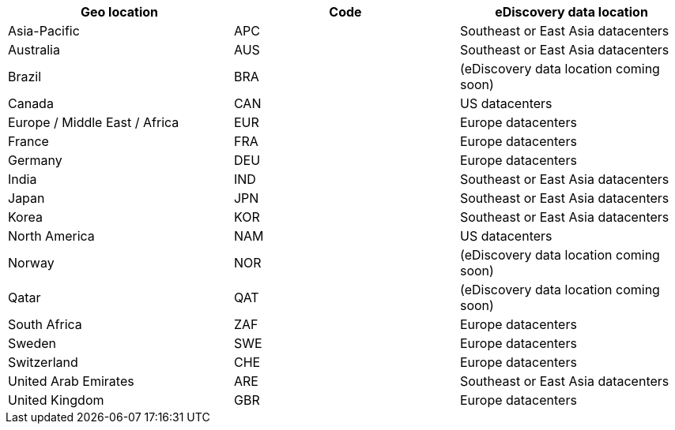 |===
| Geo location | Code | eDiscovery data location

| Asia-Pacific
| APC
| Southeast or East Asia datacenters

| Australia
| AUS
| Southeast or East Asia datacenters

| Brazil
| BRA
| (eDiscovery data location coming soon)

| Canada
| CAN
| US datacenters

| Europe / Middle East / Africa
| EUR
| Europe datacenters

| France
| FRA
| Europe datacenters

| Germany
| DEU
| Europe datacenters

| India
| IND
| Southeast or East Asia datacenters

| Japan
| JPN
| Southeast or East Asia datacenters

| Korea
| KOR
| Southeast or East Asia datacenters

| North America
| NAM
| US datacenters

| Norway
| NOR
| (eDiscovery data location coming soon)

| Qatar
| QAT
| (eDiscovery data location coming soon)

| South Africa
| ZAF
| Europe datacenters

| Sweden
| SWE
| Europe datacenters

| Switzerland
| CHE
| Europe datacenters

| United Arab Emirates
| ARE
| Southeast or East Asia datacenters

| United Kingdom
| GBR
| Europe datacenters
|===
